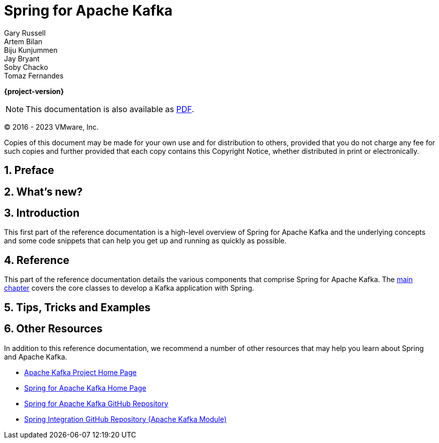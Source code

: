 [[spring-kafka-reference]]
= Spring for Apache Kafka
:numbered:
:icons: font
:hide-uri-scheme:
Gary Russell; Artem Bilan; Biju Kunjummen; Jay Bryant; Soby Chacko; Tomaz Fernandes

ifdef::backend-html5[]
*{project-version}*

NOTE: This documentation is also available as https://docs.spring.io/spring-kafka/docs/{project-version}/reference/pdf/spring-kafka-reference.pdf[PDF].
endif::[]

ifdef::backend-pdf[]
NOTE: This documentation is also available as https://docs.spring.io/spring-kafka/docs/{project-version}/reference/html/index.html[HTML].
endif::[]

(C) 2016 - 2023 VMware, Inc.

Copies of this document may be made for your own use and for distribution to others, provided that you do not charge any fee for such copies and further provided that each copy contains this Copyright Notice, whether distributed in print or electronically.



[[preface]]
== Preface


[[whats-new-part]]
== What's new?

[[spring-kafka-intro-new]]


[[introduction]]
== Introduction

This first part of the reference documentation is a high-level overview of Spring for Apache Kafka and the underlying concepts and some code snippets that can help you get up and running as quickly as possible.


[[reference]]
== Reference

This part of the reference documentation details the various components that comprise Spring for Apache Kafka.
The <<kafka,main chapter>> covers the core classes to develop a Kafka application with Spring.





[[tips-n-tricks]]
== Tips, Tricks and Examples


[[resources]]

[[other-resources]]
== Other Resources

In addition to this reference documentation, we recommend a number of other resources that may help you learn about Spring and Apache Kafka.

- https://kafka.apache.org/[Apache Kafka Project Home Page]
- https://projects.spring.io/spring-kafka/[Spring for Apache Kafka Home Page]
- https://github.com/spring-projects/spring-kafka[Spring for Apache Kafka GitHub Repository]
- https://github.com/spring-projects/spring-integration[Spring Integration GitHub Repository (Apache Kafka Module)]

[appendix]
